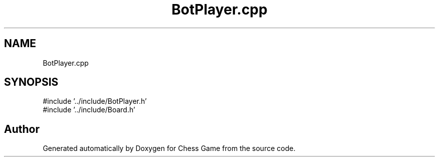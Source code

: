 .TH "BotPlayer.cpp" 3 "Version V4.2.0" "Chess Game" \" -*- nroff -*-
.ad l
.nh
.SH NAME
BotPlayer.cpp
.SH SYNOPSIS
.br
.PP
\fR#include '\&.\&./include/BotPlayer\&.h'\fP
.br
\fR#include '\&.\&./include/Board\&.h'\fP
.br

.SH "Author"
.PP 
Generated automatically by Doxygen for Chess Game from the source code\&.
